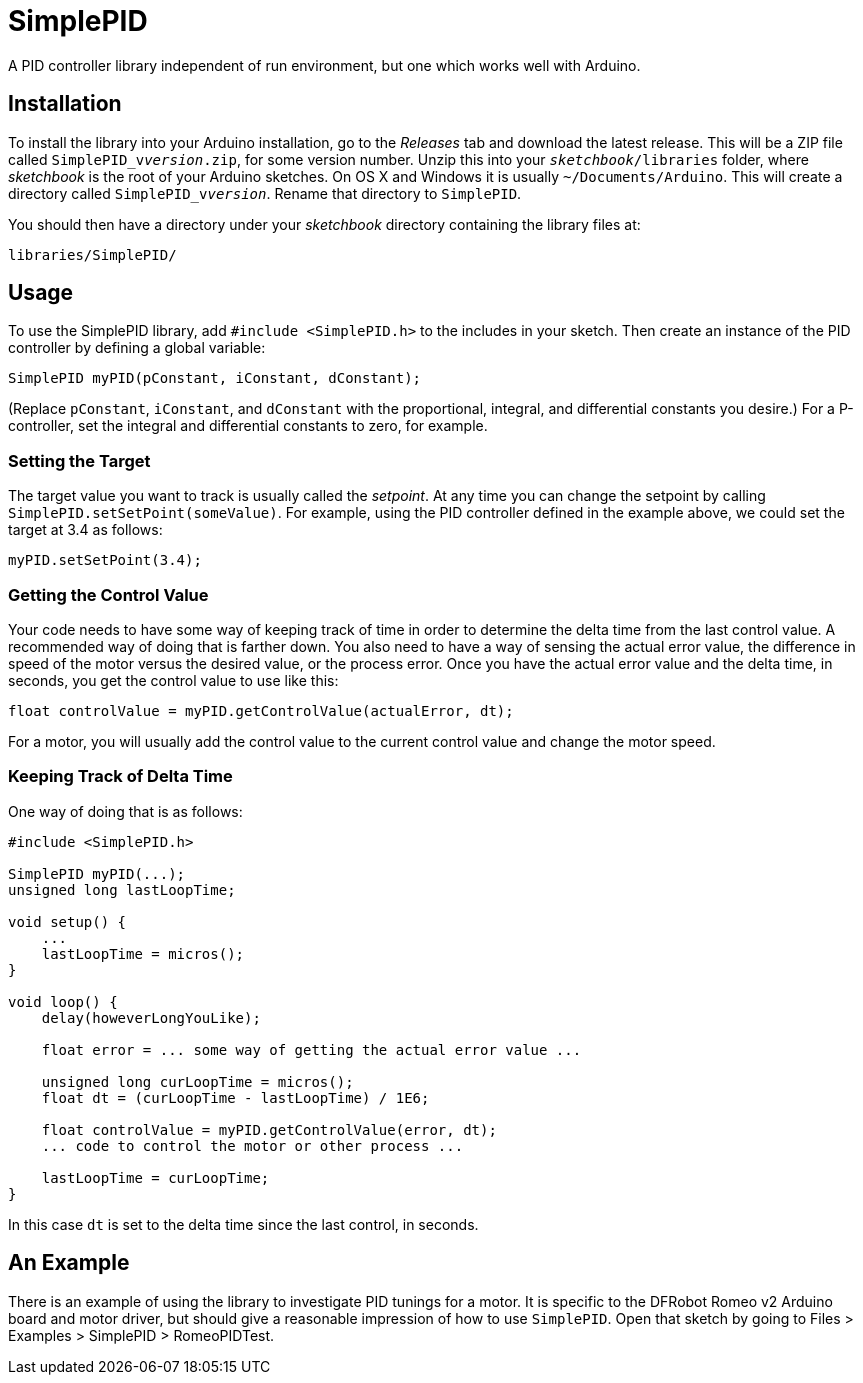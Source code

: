 = SimplePID

A PID controller library independent of run environment, but one which works well with Arduino.

== Installation

To install the library into your Arduino installation, go to the _Releases_ tab and download
the latest release. This will be a ZIP file called `SimplePID_v__version__.zip`, for some
version number. Unzip this into your `__sketchbook__/libraries` folder, where _sketchbook_
is the root of your Arduino sketches. On OS X and Windows it is usually `~/Documents/Arduino`.
This will create a directory called `SimplePID_v__version__`. Rename that directory to
`SimplePID`.

You should then have a directory under your _sketchbook_ directory containing the library files at:

  libraries/SimplePID/

== Usage

To use the SimplePID library, add `#include <SimplePID.h>` to the includes in your sketch.
Then create an instance of the PID controller by defining a global variable:

----
SimplePID myPID(pConstant, iConstant, dConstant);
----

(Replace `pConstant`, `iConstant`, and `dConstant` with the proportional, integral, and differential
constants you desire.) For a P-controller, set the integral and differential constants to zero,
for example.

=== Setting the Target

The target value you want to track is usually called the _setpoint_. At any time you can change
the setpoint by calling `SimplePID.setSetPoint(someValue)`. For example, using the PID controller
defined in the example above, we could set the target at 3.4 as follows:

----
myPID.setSetPoint(3.4);
----

=== Getting the Control Value

Your code needs to have some way of keeping track of time in order to determine the delta
time from the last control value. A recommended way of doing that is farther down. You also
need to have a way of sensing the actual error value,
the difference in speed of the motor versus the desired value, or the process error.
Once you have the actual error value and the delta time, in seconds, you get the control value
to use like this:

----
float controlValue = myPID.getControlValue(actualError, dt);
----

For a motor, you will usually add the control value to the current control value and change
the motor speed.

=== Keeping Track of Delta Time

One way of doing that is as follows:

----
#include <SimplePID.h>

SimplePID myPID(...);
unsigned long lastLoopTime;

void setup() {
    ...
    lastLoopTime = micros();
}

void loop() {
    delay(howeverLongYouLike);
    
    float error = ... some way of getting the actual error value ...
    
    unsigned long curLoopTime = micros();
    float dt = (curLoopTime - lastLoopTime) / 1E6;
    
    float controlValue = myPID.getControlValue(error, dt);
    ... code to control the motor or other process ...
    
    lastLoopTime = curLoopTime;
}
----

In this case `dt` is set to the delta time since the last control, in seconds.

== An Example

There is an example of using the library to investigate PID tunings for a motor. It is specific
to the DFRobot Romeo v2 Arduino board and motor driver, but should give a reasonable impression
of how to use `SimplePID`. Open that sketch by going to Files > Examples > SimplePID > RomeoPIDTest.
